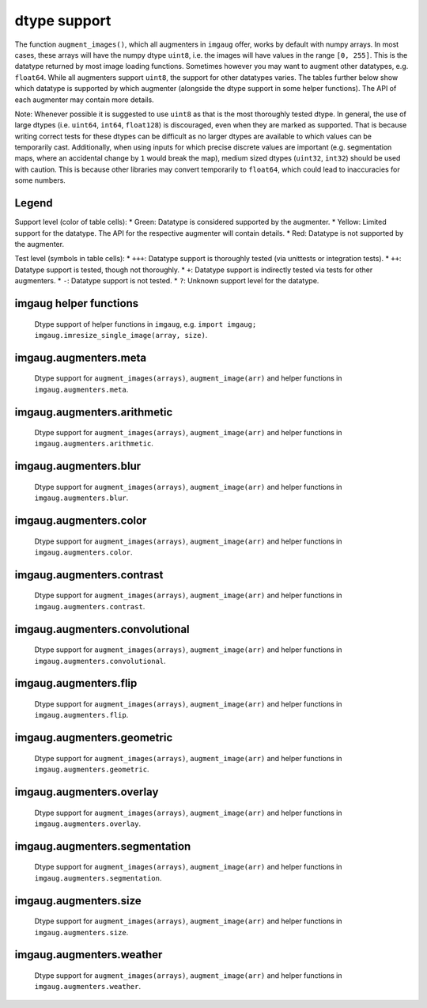=============
dtype support
=============

The function ``augment_images()``, which all augmenters in ``imgaug`` offer,
works by default with numpy arrays. In most cases, these arrays will have the numpy dtype ``uint8``,
i.e. the images will have values in the range ``[0, 255]``. This is the datatype returned by
most image loading functions. Sometimes however you may want to augment other datatypes,
e.g. ``float64``. While all augmenters support ``uint8``, the support for other datatypes varies.
The tables further below show which datatype is supported by which augmenter (alongside the dtype
support in some helper functions). The API of each augmenter may contain more details.

Note: Whenever possible it is suggested to use ``uint8`` as that is the most thoroughly tested
dtype. In general, the use of large dtypes (i.e. ``uint64``, ``int64``, ``float128``) is
discouraged, even when they are marked as supported. That is because writing correct tests for
these dtypes can be difficult as no larger dtypes are available to which values can be temporarily
cast. Additionally, when using inputs for which precise discrete values are important (e.g.
segmentation maps, where an accidental change by ``1`` would break the map), medium sized dtypes
(``uint32``, ``int32``) should be used with caution. This is because other libraries may convert
temporarily to ``float64``, which could lead to inaccuracies for some numbers.

Legend
------

Support level (color of table cells):
* Green: Datatype is considered supported by the augmenter.
* Yellow: Limited support for the datatype. The API for the respective augmenter will contain
details.
* Red: Datatype is not supported by the augmenter.

Test level (symbols in table cells):
* ``+++``: Datatype support is thoroughly tested (via unittests or integration tests).
* ``++``: Datatype support is tested, though not thoroughly.
* ``+``: Datatype support is indirectly tested via tests for other augmenters.
* ``-``: Datatype support is not tested.
* ``?``: Unknown support level for the datatype.

imgaug helper functions
-----------------------

.. figure:: ../images/dtype_support/imgaug_imgaug.png
    :alt: dtype support imgaug.imgaug

    Dtype support of helper functions in ``imgaug``,
    e.g. ``import imgaug; imgaug.imresize_single_image(array, size)``.

imgaug.augmenters.meta
----------------------

.. figure:: ../images/dtype_support/imgaug_augmenters_meta.png
    :alt: dtype support for augmenters in imgaug.augmenters.meta

    Dtype support for ``augment_images(arrays)``, ``augment_image(arr)`` and helper functions in
    ``imgaug.augmenters.meta``.

imgaug.augmenters.arithmetic
----------------------------

.. figure:: ../images/dtype_support/imgaug_augmenters_arithmetic.png
    :alt: dtype support for augmenters in imgaug.augmenters.arithmetic

    Dtype support for ``augment_images(arrays)``, ``augment_image(arr)`` and helper functions in
    ``imgaug.augmenters.arithmetic``.

imgaug.augmenters.blur
----------------------

.. figure:: ../images/dtype_support/imgaug_augmenters_blur.png
    :alt: dtype support for augmenters in imgaug.augmenters.blur

    Dtype support for ``augment_images(arrays)``, ``augment_image(arr)`` and helper functions in
    ``imgaug.augmenters.blur``.

imgaug.augmenters.color
-----------------------

.. figure:: ../images/dtype_support/imgaug_augmenters_color.png
    :alt: dtype support for augmenters in imgaug.augmenters.color

    Dtype support for ``augment_images(arrays)``, ``augment_image(arr)`` and helper functions in
    ``imgaug.augmenters.color``.

imgaug.augmenters.contrast
--------------------------

.. figure:: ../images/dtype_support/imgaug_augmenters_contrast.png
    :alt: dtype support for augmenters in imgaug.augmenters.contrast

    Dtype support for ``augment_images(arrays)``, ``augment_image(arr)`` and helper functions in
    ``imgaug.augmenters.contrast``.

imgaug.augmenters.convolutional
-------------------------------

.. figure:: ../images/dtype_support/imgaug_augmenters_convolutional.png
    :alt: dtype support for augmenters in imgaug.augmenters.convolutional

    Dtype support for ``augment_images(arrays)``, ``augment_image(arr)`` and helper functions in
    ``imgaug.augmenters.convolutional``.

imgaug.augmenters.flip
----------------------

.. figure:: ../images/dtype_support/imgaug_augmenters_flip.png
    :alt: dtype support for augmenters in imgaug.augmenters.flip

    Dtype support for ``augment_images(arrays)``, ``augment_image(arr)`` and helper functions in
    ``imgaug.augmenters.flip``.

imgaug.augmenters.geometric
---------------------------

.. figure:: ../images/dtype_support/imgaug_augmenters_geometric.png
    :alt: dtype support for augmenters in imgaug.augmenters.geometric

    Dtype support for ``augment_images(arrays)``, ``augment_image(arr)`` and helper functions in
    ``imgaug.augmenters.geometric``.

imgaug.augmenters.overlay
-------------------------

.. figure:: ../images/dtype_support/imgaug_augmenters_overlay.png
    :alt: dtype support for augmenters in imgaug.augmenters.overlay

    Dtype support for ``augment_images(arrays)``, ``augment_image(arr)`` and helper functions in
    ``imgaug.augmenters.overlay``.

imgaug.augmenters.segmentation
------------------------------

.. figure:: ../images/dtype_support/imgaug_augmenters_segmentation.png
    :alt: dtype support for augmenters in imgaug.augmenters.segmentation

    Dtype support for ``augment_images(arrays)``, ``augment_image(arr)`` and helper functions in
    ``imgaug.augmenters.segmentation``.

imgaug.augmenters.size
----------------------

.. figure:: ../images/dtype_support/imgaug_augmenters_size.png
    :alt: dtype support for augmenters in imgaug.augmenters.size

    Dtype support for ``augment_images(arrays)``, ``augment_image(arr)`` and helper functions in
    ``imgaug.augmenters.size``.

imgaug.augmenters.weather
-------------------------

.. figure:: ../images/dtype_support/imgaug_augmenters_weather.png
    :alt: dtype support for augmenters in imgaug.augmenters.weather

    Dtype support for ``augment_images(arrays)``, ``augment_image(arr)`` and helper functions in
    ``imgaug.augmenters.weather``.